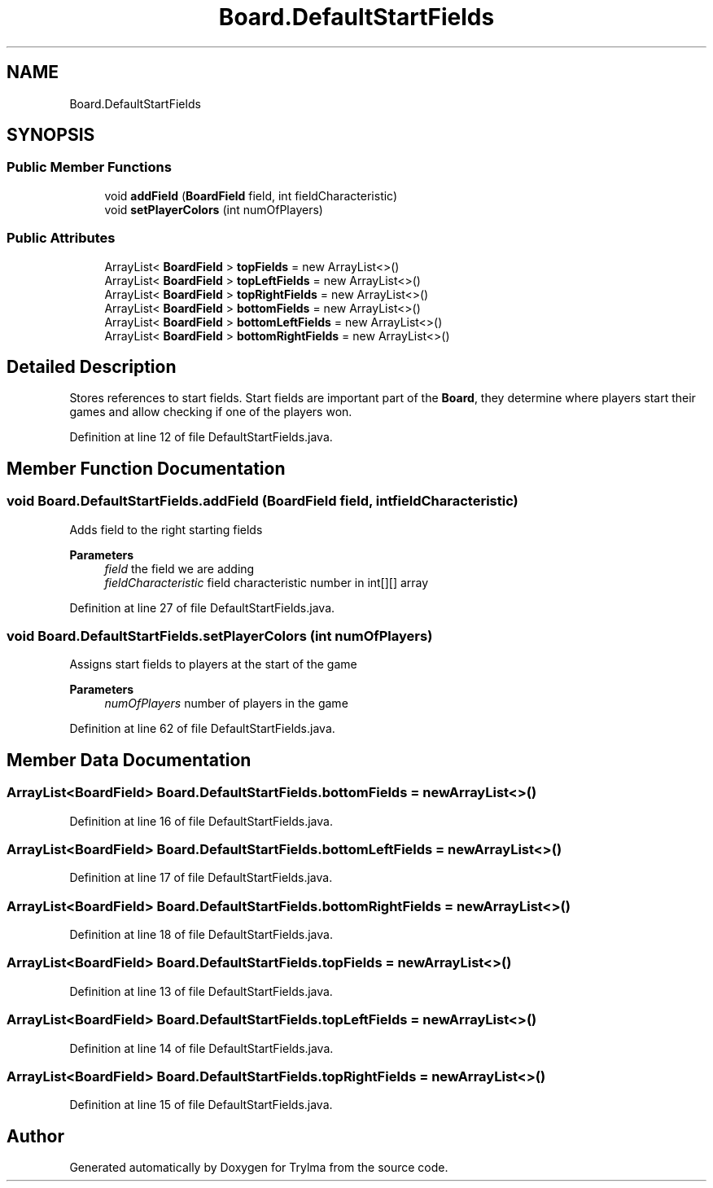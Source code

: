 .TH "Board.DefaultStartFields" 3 "Thu Jan 27 2022" "Trylma" \" -*- nroff -*-
.ad l
.nh
.SH NAME
Board.DefaultStartFields
.SH SYNOPSIS
.br
.PP
.SS "Public Member Functions"

.in +1c
.ti -1c
.RI "void \fBaddField\fP (\fBBoardField\fP field, int fieldCharacteristic)"
.br
.ti -1c
.RI "void \fBsetPlayerColors\fP (int numOfPlayers)"
.br
.in -1c
.SS "Public Attributes"

.in +1c
.ti -1c
.RI "ArrayList< \fBBoardField\fP > \fBtopFields\fP = new ArrayList<>()"
.br
.ti -1c
.RI "ArrayList< \fBBoardField\fP > \fBtopLeftFields\fP = new ArrayList<>()"
.br
.ti -1c
.RI "ArrayList< \fBBoardField\fP > \fBtopRightFields\fP = new ArrayList<>()"
.br
.ti -1c
.RI "ArrayList< \fBBoardField\fP > \fBbottomFields\fP = new ArrayList<>()"
.br
.ti -1c
.RI "ArrayList< \fBBoardField\fP > \fBbottomLeftFields\fP = new ArrayList<>()"
.br
.ti -1c
.RI "ArrayList< \fBBoardField\fP > \fBbottomRightFields\fP = new ArrayList<>()"
.br
.in -1c
.SH "Detailed Description"
.PP 
Stores references to start fields\&. Start fields are important part of the \fBBoard\fP, they determine where players start their games and allow checking if one of the players won\&. 
.PP
Definition at line 12 of file DefaultStartFields\&.java\&.
.SH "Member Function Documentation"
.PP 
.SS "void Board\&.DefaultStartFields\&.addField (\fBBoardField\fP field, int fieldCharacteristic)"
Adds field to the right starting fields
.PP
\fBParameters\fP
.RS 4
\fIfield\fP the field we are adding 
.br
\fIfieldCharacteristic\fP field characteristic number in int[][] array 
.RE
.PP

.PP
Definition at line 27 of file DefaultStartFields\&.java\&.
.SS "void Board\&.DefaultStartFields\&.setPlayerColors (int numOfPlayers)"
Assigns start fields to players at the start of the game 
.PP
\fBParameters\fP
.RS 4
\fInumOfPlayers\fP number of players in the game 
.RE
.PP

.PP
Definition at line 62 of file DefaultStartFields\&.java\&.
.SH "Member Data Documentation"
.PP 
.SS "ArrayList<\fBBoardField\fP> Board\&.DefaultStartFields\&.bottomFields = new ArrayList<>()"

.PP
Definition at line 16 of file DefaultStartFields\&.java\&.
.SS "ArrayList<\fBBoardField\fP> Board\&.DefaultStartFields\&.bottomLeftFields = new ArrayList<>()"

.PP
Definition at line 17 of file DefaultStartFields\&.java\&.
.SS "ArrayList<\fBBoardField\fP> Board\&.DefaultStartFields\&.bottomRightFields = new ArrayList<>()"

.PP
Definition at line 18 of file DefaultStartFields\&.java\&.
.SS "ArrayList<\fBBoardField\fP> Board\&.DefaultStartFields\&.topFields = new ArrayList<>()"

.PP
Definition at line 13 of file DefaultStartFields\&.java\&.
.SS "ArrayList<\fBBoardField\fP> Board\&.DefaultStartFields\&.topLeftFields = new ArrayList<>()"

.PP
Definition at line 14 of file DefaultStartFields\&.java\&.
.SS "ArrayList<\fBBoardField\fP> Board\&.DefaultStartFields\&.topRightFields = new ArrayList<>()"

.PP
Definition at line 15 of file DefaultStartFields\&.java\&.

.SH "Author"
.PP 
Generated automatically by Doxygen for Trylma from the source code\&.
